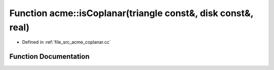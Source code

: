 .. _exhale_function_a00062_1ad7c2e9950af2c8d3bc135fd300fc0358:

Function acme::isCoplanar(triangle const&, disk const&, real)
=============================================================

- Defined in :ref:`file_src_acme_coplanar.cc`


Function Documentation
----------------------


.. doxygenfunction:: acme::isCoplanar(triangle const&, disk const&, real)
   :project: doc_cpp
   :project: doc_cpp
   :project: doc_cpp
   :project: doc_cpp
   :project: doc_cpp
   :project: doc_cpp
